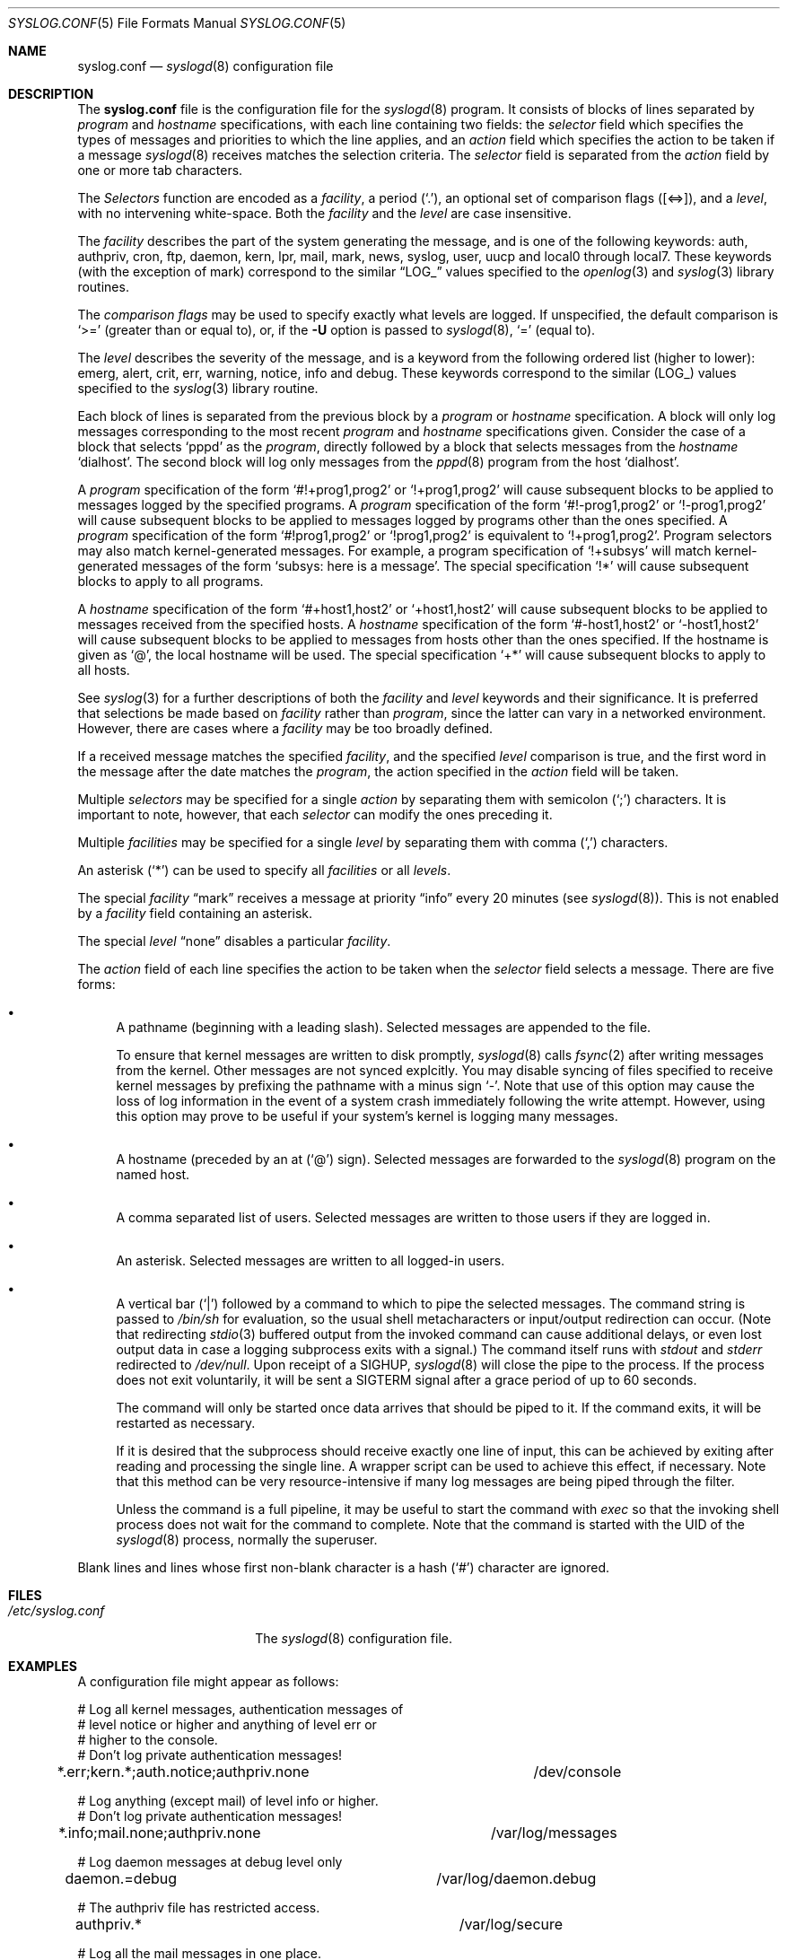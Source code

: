 .\"	$NetBSD: syslog.conf.5,v 1.11.4.10 2004/11/18 20:51:40 thorpej Exp $
.\"
.\" Copyright (c) 1990, 1991, 1993
.\"	The Regents of the University of California.  All rights reserved.
.\"
.\" Redistribution and use in source and binary forms, with or without
.\" modification, are permitted provided that the following conditions
.\" are met:
.\" 1. Redistributions of source code must retain the above copyright
.\"    notice, this list of conditions and the following disclaimer.
.\" 2. Redistributions in binary form must reproduce the above copyright
.\"    notice, this list of conditions and the following disclaimer in the
.\"    documentation and/or other materials provided with the distribution.
.\" 3. Neither the name of the University nor the names of its contributors
.\"    may be used to endorse or promote products derived from this software
.\"    without specific prior written permission.
.\"
.\" THIS SOFTWARE IS PROVIDED BY THE REGENTS AND CONTRIBUTORS ``AS IS'' AND
.\" ANY EXPRESS OR IMPLIED WARRANTIES, INCLUDING, BUT NOT LIMITED TO, THE
.\" IMPLIED WARRANTIES OF MERCHANTABILITY AND FITNESS FOR A PARTICULAR PURPOSE
.\" ARE DISCLAIMED.  IN NO EVENT SHALL THE REGENTS OR CONTRIBUTORS BE LIABLE
.\" FOR ANY DIRECT, INDIRECT, INCIDENTAL, SPECIAL, EXEMPLARY, OR CONSEQUENTIAL
.\" DAMAGES (INCLUDING, BUT NOT LIMITED TO, PROCUREMENT OF SUBSTITUTE GOODS
.\" OR SERVICES; LOSS OF USE, DATA, OR PROFITS; OR BUSINESS INTERRUPTION)
.\" HOWEVER CAUSED AND ON ANY THEORY OF LIABILITY, WHETHER IN CONTRACT, STRICT
.\" LIABILITY, OR TORT (INCLUDING NEGLIGENCE OR OTHERWISE) ARISING IN ANY WAY
.\" OUT OF THE USE OF THIS SOFTWARE, EVEN IF ADVISED OF THE POSSIBILITY OF
.\" SUCH DAMAGE.
.\"
.\"     from: @(#)syslog.conf.5	8.1 (Berkeley) 6/9/93
.\"
.Dd November 18, 2004
.Dt SYSLOG.CONF 5
.Os
.Sh NAME
.Nm syslog.conf
.Nd
.Xr syslogd 8
configuration file
.Sh DESCRIPTION
The
.Nm
file is the configuration file for the
.Xr syslogd 8
program.
It consists of blocks of lines separated by
.Em program
and
.Em hostname
specifications, with each line containing two fields: the
.Em selector
field which specifies the types of messages and priorities to which the
line applies, and an
.Em action
field which specifies the action to be taken if a message
.Xr syslogd 8
receives matches the selection criteria.
The
.Em selector
field is separated from the
.Em action
field by one or more tab characters.
.Pp
The
.Em Selectors
function
are encoded as a
.Em facility ,
a period
.Pq Sq \&. ,
an optional set of comparison flags
.Pq Bq <=> ,
and a
.Em level ,
with no intervening white-space.
Both the
.Em facility
and the
.Em level
are case insensitive.
.Pp
The
.Em facility
describes the part of the system generating the message, and is one of
the following keywords: auth, authpriv, cron, ftp, daemon, kern, lpr,
mail, mark, news, syslog, user, uucp and local0 through local7.
These keywords (with the exception of mark) correspond to the
similar
.Dq Dv LOG_
values specified to the
.Xr openlog 3
and
.Xr syslog 3
library routines.
.Pp
The
.Em comparison flags
may be used to specify exactly what levels are logged.
If unspecified, the default comparison is
.Sq >=
.Pq greater than or equal to ,
or, if the
.Fl U
option is passed to
.Xr syslogd 8 ,
.Sq =
.Pq equal to .
.Pp
The
.Em level
describes the severity of the message, and is a keyword from the
following ordered list (higher to lower): emerg, alert, crit, err,
warning, notice, info and debug.
These keywords correspond to the
similar
.Pq Dv LOG_
values specified to the
.Xr syslog 3
library routine.
.Pp
Each block of lines is separated from the previous block by a
.Em program
or
.Em hostname
specification.
A block will only log messages corresponding to the most recent
.Em program
and
.Em hostname
specifications given.
Consider the case of a block that selects
.Ql pppd
as the
.Em program ,
directly followed by a block that selects messages from the
.Em hostname
.Ql dialhost .
The second block will log only messages from the
.Xr pppd 8
program from the host
.Sq dialhost .
.Pp
A
.Em program
specification of the form
.Ql #!+prog1,prog2
or
.Ql !+prog1,prog2
will cause subsequent blocks to be applied to messages logged by the
specified programs.
A
.Em program
specification of the form
.Ql #!-prog1,prog2
or
.Ql !-prog1,prog2
will cause subsequent blocks to be applied to messages logged by programs
other than the ones specified.
A
.Em program
specification of the form
.Ql #!prog1,prog2
or
.Ql !prog1,prog2
is equivalent to
.Ql !+prog1,prog2 .
Program selectors may also match kernel-generated messages.
For example, a program specification of
.Ql !+subsys
will match kernel-generated messages of the form
.Ql subsys: here is a message .
The special specification
.Ql !*
will cause subsequent blocks to apply to all programs.
.Pp
A
.Em hostname
specification of the form
.Ql #+host1,host2
or
.Ql +host1,host2
will cause subsequent blocks to be applied to messages received from
the specified hosts.
A
.Em hostname
specification of the form
.Ql #-host1,host2
or
.Ql -host1,host2
will cause subsequent blocks to be applied to messages from hosts other
than the ones specified.
If the hostname is given as
.Ql @ ,
the local hostname will be used.
The special specification
.Ql +*
will cause subsequent blocks to apply to all hosts.
.Pp
See
.Xr syslog 3
for a further descriptions of both the
.Em facility
and
.Em level
keywords and their significance.
It is preferred that selections be made based on
.Em facility
rather than
.Em program ,
since the latter can vary in a networked environment.
However, there are cases where a
.Em facility
may be too broadly defined.
.Pp
If a received message matches the specified
.Em facility ,
and the specified
.Em level
comparison is true,
and the first word in the message after the date matches the
.Em program ,
the action specified in the
.Em action
field will be taken.
.Pp
Multiple
.Em selectors
may be specified for a single
.Em action
by separating them with semicolon
.Pq Sq \&;
characters.
It is important to note, however, that each
.Em selector
can modify the ones preceding it.
.Pp
Multiple
.Em facilities
may be specified for a single
.Em level
by separating them with comma
.Pq Sq \&,
characters.
.Pp
An asterisk
.Pq Sq \&*
can be used to specify all
.Em facilities
or all
.Em levels .
.Pp
The special
.Em facility
.Dq mark
receives a message at priority
.Dq info
every 20 minutes
(see
.Xr syslogd 8 ) .
This is not enabled by a
.Em facility
field containing an asterisk.
.Pp
The special
.Em level
.Dq none
disables a particular
.Em facility .
.Pp
The
.Em action
field of each line specifies the action to be taken when the
.Em selector
field selects a message.
There are five forms:
.Bl -bullet
.It
A pathname (beginning with a leading slash).
Selected messages are appended to the file.
.Pp
To ensure that kernel messages are written to disk promptly,
.Xr syslogd 8
calls
.Xr fsync 2
after writing messages from the kernel.
Other messages are not synced explcitly.
You may disable syncing of files specified to receive kernel messages
by prefixing the pathname with a minus sign
.Ql - .
Note that use of this option may cause the loss of log information in
the event of a system crash immediately following the write attempt.
However, using this option may prove to be useful if your system's
kernel is logging many messages.
.It
A hostname (preceded by an at
.Pq Sq @
sign).
Selected messages are forwarded to the
.Xr syslogd 8
program on the named host.
.It
A comma separated list of users.
Selected messages are written to those users
if they are logged in.
.It
An asterisk.
Selected messages are written to all logged-in users.
.It
A vertical bar
.Pq Sq |
followed by a command to which to pipe the selected messages.
The command string is passed to
.Pa /bin/sh
for evaluation, so the usual shell metacharacters or input/output
redirection can occur.
(Note that redirecting
.Xr stdio 3
buffered output from the invoked command can cause additional delays,
or even lost output data in case a logging subprocess exits with a
signal.)
The command itself runs with
.Em stdout
and
.Em stderr
redirected to
.Pa /dev/null .
Upon receipt of a
.Dv SIGHUP ,
.Xr syslogd 8
will close the pipe to the process.
If the process does not exit voluntarily, it will be sent a
.Dv SIGTERM
signal after a grace period of up to 60 seconds.
.Pp
The command will only be started once data arrives that should be
piped to it.
If the command exits, it will be restarted as necessary.
.Pp
If it is desired that the subprocess should receive exactly one line of
input, this can be achieved by exiting after reading and processing the
single line.
A wrapper script can be used to achieve this effect, if necessary.
Note that this method can be very resource-intensive if many log messages
are being piped through the filter.
.Pp
Unless the command is a full pipeline, it may be useful to
start the command with
.Em exec
so that the invoking shell process does not wait for the command to
complete.
Note that the command is started with the UID of the
.Xr syslogd 8
process, normally the superuser.
.El
.Pp
Blank lines and lines whose first non-blank character is a hash
.Pq Sq #
character are ignored.
.Sh FILES
.Bl -tag -width /etc/syslog.conf -compact
.It Pa /etc/syslog.conf
The
.Xr syslogd 8
configuration file.
.El
.Sh EXAMPLES
A configuration file might appear as follows:
.Bd -literal
# Log all kernel messages, authentication messages of
# level notice or higher and anything of level err or
# higher to the console.
# Don't log private authentication messages!
*.err;kern.*;auth.notice;authpriv.none	/dev/console

# Log anything (except mail) of level info or higher.
# Don't log private authentication messages!
*.info;mail.none;authpriv.none		/var/log/messages

# Log daemon messages at debug level only
daemon.=debug				/var/log/daemon.debug

# The authpriv file has restricted access.
authpriv.*				/var/log/secure

# Log all the mail messages in one place.
mail.*					/var/log/maillog

# Everybody gets emergency messages, plus log them on another
# machine.
*.emerg					*
*.emerg					@arpa.berkeley.edu

# Root and Eric get alert and higher messages.
*.alert					root,eric

# Save mail and news errors of level err and higher in a
# special file.
mail,news.err				/var/log/spoolerr

# Pipe all authentication messages to a filter.
auth.*					|exec /usr/local/sbin/authfilter

# Log kernel messages to a separate file without syncing each message.
kern.*					-/var/log/kernlog

# Save ftpd transactions along with mail and news.
!ftpd
*.*					/var/log/spoolerr

# Send all error messages from a RAID array through a filter.
!raid0
kern.err				|exec /usr/local/sbin/raidfilter

# Save pppd messages from dialhost to a separate file.
!pppd
+dialhost
*.*					/var/log/dialhost-pppd

# Save non-local log messages from all programs to a separate file.
!*
-@
*.*					/var/log/foreign
.Ed
.Sh SEE ALSO
.Xr syslog 3 ,
.Xr syslogd 8
.Sh HISTORY
The
.Nm
file appeared in
.Bx 4.3 ,
along with
.Xr syslogd 8 .
.Sh BUGS
The effects of multiple selectors are sometimes not intuitive.
For example
.Dq mail.crit;*.err
will select
.Dq mail
facility messages at
the level of
.Dq err
or higher, not at the level of
.Dq crit
or higher.
